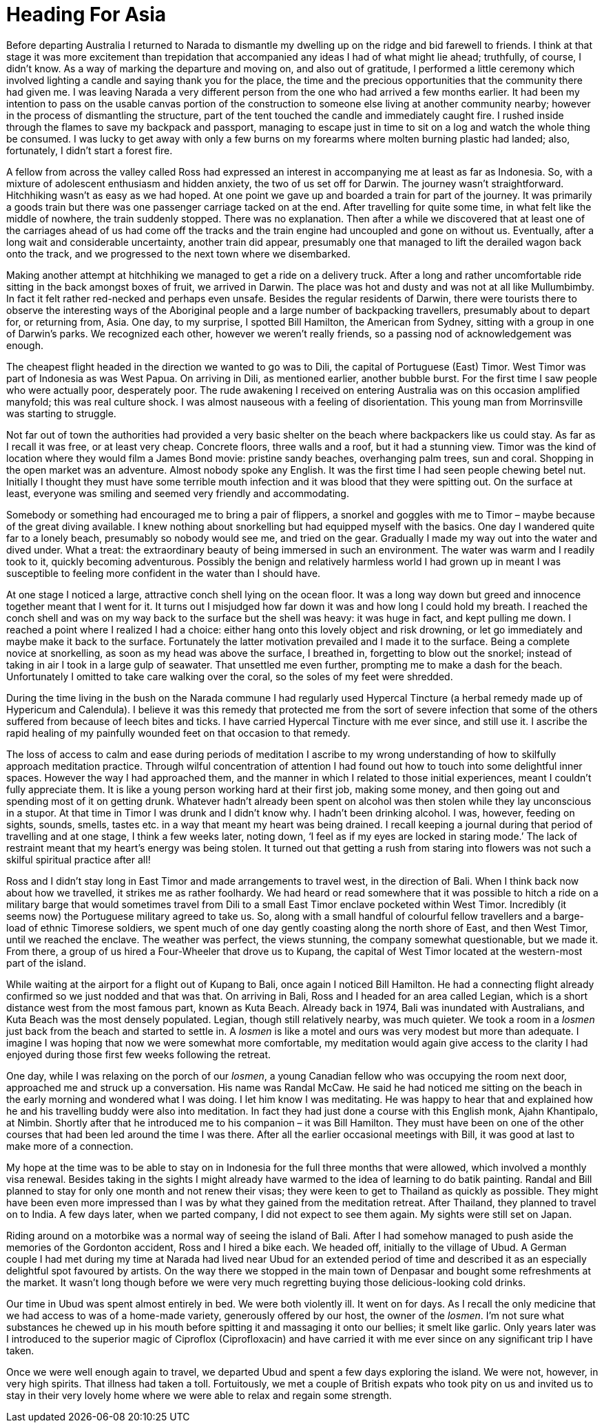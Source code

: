 = Heading For Asia

Before departing Australia I returned to Narada to dismantle my dwelling
up on the ridge and bid farewell to friends. I think at that stage it
was more excitement than trepidation that accompanied any ideas I had of
what might lie ahead; truthfully, of course, I didn’t know. As a way of
marking the departure and moving on, and also out of gratitude,
I performed a little ceremony which involved lighting a candle and
saying thank you for the place, the time and the precious opportunities
that the community there had given me. I was leaving Narada a very
different person from the one who had arrived a few months earlier. It
had been my intention to pass on the usable canvas portion of the
construction to someone else living at another community nearby; however
in the process of dismantling the structure, part of the tent touched
the candle and immediately caught fire. I rushed inside through the
flames to save my backpack and passport, managing to escape just in time
to sit on a log and watch the whole thing be consumed. I was lucky to
get away with only a few burns on my forearms where molten burning
plastic had landed; also, fortunately, I didn’t start a forest fire.

A fellow from across the valley called Ross had expressed an interest in
accompanying me at least as far as Indonesia. So, with a mixture of
adolescent enthusiasm and hidden anxiety, the two of us set off for
Darwin. The journey wasn’t straightforward. Hitchhiking wasn’t as easy
as we had hoped. At one point we gave up and boarded a train for part of
the journey. It was primarily a goods train but there was one passenger
carriage tacked on at the end. After travelling for quite some time, in
what felt like the middle of nowhere, the train suddenly stopped. There
was no explanation. Then after a while we discovered that at least one
of the carriages ahead of us had come off the tracks and the train
engine had uncoupled and gone on without us. Eventually, after a long
wait and considerable uncertainty, another train did appear, presumably
one that managed to lift the derailed wagon back onto the track, and we
progressed to the next town where we disembarked.

Making another attempt at hitchhiking we managed to get a ride on a
delivery truck. After a long and rather uncomfortable ride sitting in
the back amongst boxes of fruit, we arrived in Darwin. The place was hot
and dusty and was not at all like Mullumbimby. In fact it felt rather
red-necked and perhaps even unsafe. Besides the regular residents of
Darwin, there were tourists there to observe the interesting ways of the
Aboriginal people and a large number of backpacking travellers,
presumably about to depart for, or returning from, Asia. One day, to my
surprise, I spotted Bill Hamilton, the American from Sydney, sitting
with a group in one of Darwin’s parks. We recognized each other, however
we weren’t really friends, so a passing nod of acknowledgement was
enough.

The cheapest flight headed in the direction we wanted to go was to Dili,
the capital of Portuguese (East) Timor. West Timor was part of Indonesia
as was West Papua. On arriving in Dili, as mentioned earlier, another
bubble burst. For the first time I saw people who were actually poor,
desperately poor. The rude awakening I received on entering Australia
was on this occasion amplified manyfold; this was real culture shock. I
was almost nauseous with a feeling of disorientation. This young man
from Morrinsville was starting to struggle.

Not far out of town the authorities had provided a very basic shelter on
the beach where backpackers like us could stay. As far as I recall it
was free, or at least very cheap. Concrete floors, three walls and a
roof, but it had a stunning view. Timor was the kind of location where
they would film a James Bond movie: pristine sandy beaches, overhanging
palm trees, sun and coral. Shopping in the open market was an adventure.
Almost nobody spoke any English. It was the first time I had seen people
chewing betel nut. Initially I thought they must have some terrible
mouth infection and it was blood that they were spitting out. On the
surface at least, everyone was smiling and seemed very friendly and
accommodating.

Somebody or something had encouraged me to bring a pair of flippers, a
snorkel and goggles with me to Timor – maybe because of the great diving
available. I knew nothing about snorkelling but had equipped myself with
the basics. One day I wandered quite far to a lonely beach, presumably
so nobody would see me, and tried on the gear. Gradually I made my way
out into the water and dived under. What a treat: the extraordinary
beauty of being immersed in such an environment. The water was warm and
I readily took to it, quickly becoming adventurous. Possibly the benign
and relatively harmless world I had grown up in meant I was susceptible
to feeling more confident in the water than I should have.

At one stage I noticed a large, attractive conch shell lying on the
ocean floor. It was a long way down but greed and innocence together
meant that I went for it. It turns out I misjudged how far down it was
and how long I could hold my breath. I reached the conch shell and was
on my way back to the surface but the shell was heavy: it was huge in
fact, and kept pulling me down. I reached a point where I realized I had
a choice: either hang onto this lovely object and risk drowning, or let
go immediately and maybe make it back to the surface. Fortunately the
latter motivation prevailed and I made it to the surface. Being a
complete novice at snorkelling, as soon as my head was above the
surface, I breathed in, forgetting to blow out the snorkel; instead of
taking in air I took in a large gulp of seawater. That unsettled me even
further, prompting me to make a dash for the beach. Unfortunately I
omitted to take care walking over the coral, so the soles of my feet
were shredded.

During the time living in the bush on the Narada commune I had regularly
used Hypercal Tincture (a herbal remedy made up of Hypericum and
Calendula). I believe it was this remedy that protected me from the sort
of severe infection that some of the others suffered from because of
leech bites and ticks. I have carried Hypercal Tincture with me ever
since, and still use it. I ascribe the rapid healing of my painfully
wounded feet on that occasion to that remedy.

The loss of access to calm and ease during periods of meditation I
ascribe to my wrong understanding of how to skilfully approach
meditation practice. Through wilful concentration of attention I had
found out how to touch into some delightful inner spaces. However the
way I had approached them, and the manner in which I related to those
initial experiences, meant I couldn’t fully appreciate them. It is like
a young person working hard at their first job, making some money, and
then going out and spending most of it on getting drunk. Whatever hadn’t
already been spent on alcohol was then stolen while they lay unconscious
in a stupor. At that time in Timor I was drunk and I didn’t know why. I
hadn’t been drinking alcohol. I was, however, feeding on sights, sounds,
smells, tastes etc. in a way that meant my heart was being drained. I
recall keeping a journal during that period of travelling and at one
stage, I think a few weeks later, noting down, ‘I feel as if my eyes are
locked in staring mode.’ The lack of restraint meant that my heart’s
energy was being stolen. It turned out that getting a rush from staring
into flowers was not such a skilful spiritual practice after all!

Ross and I didn’t stay long in East Timor and made arrangements to
travel west, in the direction of Bali. When I think back now about how
we travelled, it strikes me as rather foolhardy. We had heard or read
somewhere that it was possible to hitch a ride on a military barge that
would sometimes travel from Dili to a small East Timor enclave pocketed
within West Timor. Incredibly (it seems now) the Portuguese military
agreed to take us. So, along with a small handful of colourful fellow
travellers and a barge-load of ethnic Timorese soldiers, we spent much
of one day gently coasting along the north shore of East, and then West
Timor, until we reached the enclave. The weather was perfect, the views
stunning, the company somewhat questionable, but we made it. From there,
a group of us hired a Four-Wheeler that drove us to Kupang, the capital
of West Timor located at the western-most part of the island.

While waiting at the airport for a flight out of Kupang to Bali, once
again I noticed Bill Hamilton. He had a connecting flight already
confirmed so we just nodded and that was that. On arriving in Bali, Ross
and I headed for an area called Legian, which is a short distance west
from the most famous part, known as Kuta Beach. Already back in 1974,
Bali was inundated with Australians, and Kuta Beach was the most densely
populated. Legian, though still relatively nearby, was much quieter. We
took a room in a _losmen_ just back from the beach and started to settle
in. A _losmen_ is like a motel and ours was very modest but more than
adequate. I imagine I was hoping that now we were somewhat more
comfortable, my meditation would again give access to the clarity I had
enjoyed during those first few weeks following the retreat.

One day, while I was relaxing on the porch of our _losmen_, a young
Canadian fellow who was occupying the room next door, approached me and
struck up a conversation. His name was Randal McCaw. He said he had
noticed me sitting on the beach in the early morning and wondered what I
was doing. I let him know I was meditating. He was happy to hear that
and explained how he and his travelling buddy were also into meditation.
In fact they had just done a course with this English monk, Ajahn
Khantipalo, at Nimbin. Shortly after that he introduced me to his
companion – it was Bill Hamilton. They must have been on one of the
other courses that had been led around the time I was there. After all
the earlier occasional meetings with Bill, it was good at last to make
more of a connection.

My hope at the time was to be able to stay on in Indonesia for the full
three months that were allowed, which involved a monthly visa renewal.
Besides taking in the sights I might already have warmed to the idea of
learning to do batik painting. Randal and Bill planned to stay for only
one month and not renew their visas; they were keen to get to Thailand
as quickly as possible. They might have been even more impressed than I
was by what they gained from the meditation retreat. After Thailand,
they planned to travel on to India. A few days later, when we parted
company, I did not expect to see them again. My sights were still set on
Japan.

Riding around on a motorbike was a normal way of seeing the island of
Bali. After I had somehow managed to push aside the memories of the
Gordonton accident, Ross and I hired a bike each. We headed off,
initially to the village of Ubud. A German couple I had met during my
time at Narada had lived near Ubud for an extended period of time and
described it as an especially delightful spot favoured by artists. On
the way there we stopped in the main town of Denpasar and bought some
refreshments at the market. It wasn’t long though before we were very
much regretting buying those delicious-looking cold drinks.

Our time in Ubud was spent almost entirely in bed. We were both
violently ill. It went on for days. As I recall the only medicine that
we had access to was of a home-made variety, generously offered by our
host, the owner of the _losmen_. I’m not sure what substances he chewed
up in his mouth before spitting it and massaging it onto our bellies; it
smelt like garlic. Only years later was I introduced to the superior
magic of Ciproflox (Ciprofloxacin) and have carried it with me ever
since on any significant trip I have taken.

Once we were well enough again to travel, we departed Ubud and spent a
few days exploring the island. We were not, however, in very high
spirits. That illness had taken a toll. Fortuitously, we met a couple of
British expats who took pity on us and invited us to stay in their very
lovely home where we were able to relax and regain some strength.
